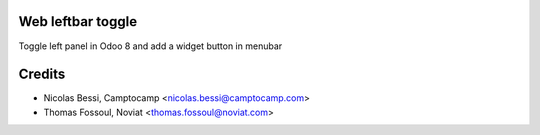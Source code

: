 .. image:: https://img.shields.io/badge/licence-AGPL--3-blue.svg
    :alt: License

Web leftbar toggle
==================

Toggle left panel in Odoo 8 and add a widget button in menubar

Credits
=======

* Nicolas Bessi, Camptocamp <nicolas.bessi@camptocamp.com>
* Thomas Fossoul, Noviat <thomas.fossoul@noviat.com>
